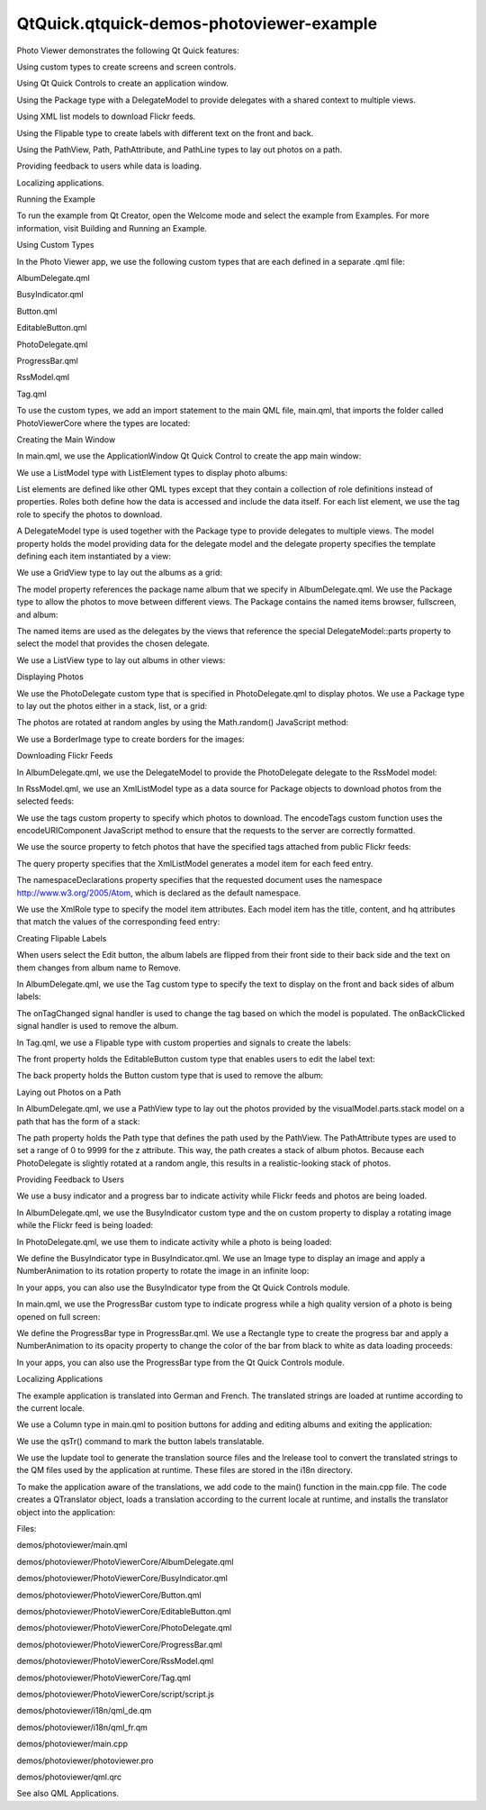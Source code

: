 QtQuick.qtquick-demos-photoviewer-example
=========================================

.. raw:: html

   <p class="centerAlign">

.. raw:: html

   </p>

.. raw:: html

   <p>

Photo Viewer demonstrates the following Qt Quick features:

.. raw:: html

   </p>

.. raw:: html

   <ul>

.. raw:: html

   <li>

Using custom types to create screens and screen controls.

.. raw:: html

   </li>

.. raw:: html

   <li>

Using Qt Quick Controls to create an application window.

.. raw:: html

   </li>

.. raw:: html

   <li>

Using the Package type with a DelegateModel to provide delegates with a
shared context to multiple views.

.. raw:: html

   </li>

.. raw:: html

   <li>

Using XML list models to download Flickr feeds.

.. raw:: html

   </li>

.. raw:: html

   <li>

Using the Flipable type to create labels with different text on the
front and back.

.. raw:: html

   </li>

.. raw:: html

   <li>

Using the PathView, Path, PathAttribute, and PathLine types to lay out
photos on a path.

.. raw:: html

   </li>

.. raw:: html

   <li>

Providing feedback to users while data is loading.

.. raw:: html

   </li>

.. raw:: html

   <li>

Localizing applications.

.. raw:: html

   </li>

.. raw:: html

   </ul>

.. raw:: html

   <h2 id="running-the-example">

Running the Example

.. raw:: html

   </h2>

.. raw:: html

   <p>

To run the example from Qt Creator, open the Welcome mode and select the
example from Examples. For more information, visit Building and Running
an Example.

.. raw:: html

   </p>

.. raw:: html

   <h2 id="using-custom-types">

Using Custom Types

.. raw:: html

   </h2>

.. raw:: html

   <p>

In the Photo Viewer app, we use the following custom types that are each
defined in a separate .qml file:

.. raw:: html

   </p>

.. raw:: html

   <ul>

.. raw:: html

   <li>

AlbumDelegate.qml

.. raw:: html

   </li>

.. raw:: html

   <li>

BusyIndicator.qml

.. raw:: html

   </li>

.. raw:: html

   <li>

Button.qml

.. raw:: html

   </li>

.. raw:: html

   <li>

EditableButton.qml

.. raw:: html

   </li>

.. raw:: html

   <li>

PhotoDelegate.qml

.. raw:: html

   </li>

.. raw:: html

   <li>

ProgressBar.qml

.. raw:: html

   </li>

.. raw:: html

   <li>

RssModel.qml

.. raw:: html

   </li>

.. raw:: html

   <li>

Tag.qml

.. raw:: html

   </li>

.. raw:: html

   </ul>

.. raw:: html

   <p>

To use the custom types, we add an import statement to the main QML
file, main.qml, that imports the folder called PhotoViewerCore where the
types are located:

.. raw:: html

   </p>

.. raw:: html

   <pre class="qml">import &quot;PhotoViewerCore&quot;</pre>

.. raw:: html

   <h2 id="creating-the-main-window">

Creating the Main Window

.. raw:: html

   </h2>

.. raw:: html

   <p>

In main.qml, we use the ApplicationWindow Qt Quick Control to create the
app main window:

.. raw:: html

   </p>

.. raw:: html

   <pre class="qml"><span class="type">ApplicationWindow</span> {
   <span class="name">id</span>: <span class="name">mainWindow</span>
   <span class="name">visible</span>: <span class="number">true</span></pre>

.. raw:: html

   <p>

We use a ListModel type with ListElement types to display photo albums:

.. raw:: html

   </p>

.. raw:: html

   <pre class="qml">    <span class="type">ListModel</span> {
   <span class="name">id</span>: <span class="name">photosModel</span>
   <span class="type">ListElement</span> { <span class="name">tag</span>: <span class="string">&quot;Flowers&quot;</span> }
   <span class="type">ListElement</span> { <span class="name">tag</span>: <span class="string">&quot;Wildlife&quot;</span> }
   <span class="type">ListElement</span> { <span class="name">tag</span>: <span class="string">&quot;Prague&quot;</span> }
   }</pre>

.. raw:: html

   <p>

List elements are defined like other QML types except that they contain
a collection of role definitions instead of properties. Roles both
define how the data is accessed and include the data itself. For each
list element, we use the tag role to specify the photos to download.

.. raw:: html

   </p>

.. raw:: html

   <p>

A DelegateModel type is used together with the Package type to provide
delegates to multiple views. The model property holds the model
providing data for the delegate model and the delegate property
specifies the template defining each item instantiated by a view:

.. raw:: html

   </p>

.. raw:: html

   <pre class="qml">    <span class="type">DelegateModel</span> { <span class="name">id</span>: <span class="name">albumVisualModel</span>; <span class="name">model</span>: <span class="name">photosModel</span>; <span class="name">delegate</span>: <span class="name">AlbumDelegate</span> {} }</pre>

.. raw:: html

   <p>

We use a GridView type to lay out the albums as a grid:

.. raw:: html

   </p>

.. raw:: html

   <pre class="qml">    <span class="type"><a href="QtQuick.GridView.md">GridView</a></span> {
   <span class="name">id</span>: <span class="name">albumView</span>; <span class="name">width</span>: <span class="name">parent</span>.<span class="name">width</span>; <span class="name">height</span>: <span class="name">parent</span>.<span class="name">height</span>; <span class="name">cellWidth</span>: <span class="number">210</span>; <span class="name">cellHeight</span>: <span class="number">220</span>
   <span class="name">model</span>: <span class="name">albumVisualModel</span>.<span class="name">parts</span>.<span class="name">album</span>; <span class="name">visible</span>: <span class="name">albumsShade</span>.<span class="name">opacity</span> <span class="operator">!=</span> <span class="number">1.0</span>
   }</pre>

.. raw:: html

   <p>

The model property references the package name album that we specify in
AlbumDelegate.qml. We use the Package type to allow the photos to move
between different views. The Package contains the named items browser,
fullscreen, and album:

.. raw:: html

   </p>

.. raw:: html

   <pre class="qml">    <span class="type">Package</span> {
   <span class="type"><a href="QtQuick.Item.md">Item</a></span> {
   <span class="name">Package</span>.name: <span class="string">'browser'</span>
   <span class="type"><a href="QtQuick.GridView.md">GridView</a></span> {
   <span class="name">id</span>: <span class="name">photosGridView</span>; <span class="name">model</span>: <span class="name">visualModel</span>.<span class="name">parts</span>.<span class="name">grid</span>; <span class="name">width</span>: <span class="name">mainWindow</span>.<span class="name">width</span>; <span class="name">height</span>: <span class="name">mainWindow</span>.<span class="name">height</span> <span class="operator">-</span> <span class="number">21</span>
   <span class="name">x</span>: <span class="number">0</span>; <span class="name">y</span>: <span class="number">21</span>; <span class="name">cellWidth</span>: <span class="number">160</span>; <span class="name">cellHeight</span>: <span class="number">153</span>; <span class="name">interactive</span>: <span class="number">false</span>
   <span class="name">onCurrentIndexChanged</span>: <span class="name">photosListView</span>.<span class="name">positionViewAtIndex</span>(<span class="name">currentIndex</span>, <span class="name">ListView</span>.<span class="name">Contain</span>)
   }
   }
   <span class="type"><a href="QtQuick.Item.md">Item</a></span> {
   <span class="name">Package</span>.name: <span class="string">'fullscreen'</span>
   <span class="type"><a href="QtQuick.ListView.md">ListView</a></span> {
   <span class="name">id</span>: <span class="name">photosListView</span>; <span class="name">model</span>: <span class="name">visualModel</span>.<span class="name">parts</span>.<span class="name">list</span>; <span class="name">orientation</span>: <span class="name">Qt</span>.<span class="name">Horizontal</span>
   <span class="name">width</span>: <span class="name">mainWindow</span>.<span class="name">width</span>; <span class="name">height</span>: <span class="name">mainWindow</span>.<span class="name">height</span>; <span class="name">interactive</span>: <span class="number">false</span>
   <span class="name">onCurrentIndexChanged</span>: <span class="name">photosGridView</span>.<span class="name">positionViewAtIndex</span>(<span class="name">currentIndex</span>, <span class="name">GridView</span>.<span class="name">Contain</span>)
   <span class="name">highlightRangeMode</span>: <span class="name">ListView</span>.<span class="name">StrictlyEnforceRange</span>; <span class="name">snapMode</span>: <span class="name">ListView</span>.<span class="name">SnapOneItem</span>
   }
   }
   <span class="type"><a href="QtQuick.Item.md">Item</a></span> {
   <span class="name">Package</span>.name: <span class="string">'album'</span>
   <span class="name">id</span>: <span class="name">albumWrapper</span>; <span class="name">width</span>: <span class="number">210</span>; <span class="name">height</span>: <span class="number">220</span></pre>

.. raw:: html

   <p>

The named items are used as the delegates by the views that reference
the special DelegateModel::parts property to select the model that
provides the chosen delegate.

.. raw:: html

   </p>

.. raw:: html

   <p>

We use a ListView type to lay out albums in other views:

.. raw:: html

   </p>

.. raw:: html

   <pre class="qml">    <span class="type"><a href="QtQuick.ListView.md">ListView</a></span> { <span class="name">anchors</span>.fill: <span class="name">parent</span>; <span class="name">model</span>: <span class="name">albumVisualModel</span>.<span class="name">parts</span>.<span class="name">browser</span>; <span class="name">interactive</span>: <span class="number">false</span> }
   <span class="type"><a href="QtQuick.ListView.md">ListView</a></span> { <span class="name">anchors</span>.fill: <span class="name">parent</span>; <span class="name">model</span>: <span class="name">albumVisualModel</span>.<span class="name">parts</span>.<span class="name">fullscreen</span>; <span class="name">interactive</span>: <span class="number">false</span> }</pre>

.. raw:: html

   <h2 id="displaying-photos">

Displaying Photos

.. raw:: html

   </h2>

.. raw:: html

   <p>

We use the PhotoDelegate custom type that is specified in
PhotoDelegate.qml to display photos. We use a Package type to lay out
the photos either in a stack, list, or a grid:

.. raw:: html

   </p>

.. raw:: html

   <pre class="qml"><span class="type">Package</span> {
   <span class="type"><a href="QtQuick.Item.md">Item</a></span> { <span class="name">id</span>: <span class="name">stackItem</span>; <span class="name">Package</span>.name: <span class="string">'stack'</span>; <span class="name">width</span>: <span class="number">160</span>; <span class="name">height</span>: <span class="number">153</span>; <span class="name">z</span>: <span class="name">stackItem</span>.<span class="name">PathView</span>.<span class="name">z</span> }
   <span class="type"><a href="QtQuick.Item.md">Item</a></span> { <span class="name">id</span>: <span class="name">listItem</span>; <span class="name">Package</span>.name: <span class="string">'list'</span>; <span class="name">width</span>: <span class="name">mainWindow</span>.<span class="name">width</span> <span class="operator">+</span> <span class="number">40</span>; <span class="name">height</span>: <span class="number">153</span> }
   <span class="type"><a href="QtQuick.Item.md">Item</a></span> { <span class="name">id</span>: <span class="name">gridItem</span>; <span class="name">Package</span>.name: <span class="string">'grid'</span>; <span class="name">width</span>: <span class="number">160</span>; <span class="name">height</span>: <span class="number">153</span> }</pre>

.. raw:: html

   <p>

The photos are rotated at random angles by using the Math.random()
JavaScript method:

.. raw:: html

   </p>

.. raw:: html

   <pre class="qml">    <span class="type"><a href="QtQuick.Item.md">Item</a></span> {
   <span class="name">width</span>: <span class="number">160</span>; <span class="name">height</span>: <span class="number">153</span>
   <span class="type"><a href="QtQuick.Item.md">Item</a></span> {
   <span class="name">id</span>: <span class="name">photoWrapper</span>
   property <span class="type">double</span> <span class="name">randomAngle</span>: <span class="name">Math</span>.<span class="name">random</span>() <span class="operator">*</span> (<span class="number">2</span> <span class="operator">*</span> <span class="number">6</span> <span class="operator">+</span> <span class="number">1</span>) <span class="operator">-</span> <span class="number">6</span>
   property <span class="type">double</span> <span class="name">randomAngle2</span>: <span class="name">Math</span>.<span class="name">random</span>() <span class="operator">*</span> (<span class="number">2</span> <span class="operator">*</span> <span class="number">6</span> <span class="operator">+</span> <span class="number">1</span>) <span class="operator">-</span> <span class="number">6</span>
   <span class="name">x</span>: <span class="number">0</span>; <span class="name">y</span>: <span class="number">0</span>; <span class="name">width</span>: <span class="number">140</span>; <span class="name">height</span>: <span class="number">133</span>
   <span class="name">z</span>: <span class="name">stackItem</span>.<span class="name">PathView</span>.<span class="name">z</span>; <span class="name">rotation</span>: <span class="name">photoWrapper</span>.<span class="name">randomAngle</span></pre>

.. raw:: html

   <p>

We use a BorderImage type to create borders for the images:

.. raw:: html

   </p>

.. raw:: html

   <pre class="qml">            <span class="type"><a href="QtQuick.BorderImage.md">BorderImage</a></span> {
   <span class="type">anchors</span> {
   <span class="name">fill</span>: <span class="name">originalImage</span>.<span class="name">status</span> <span class="operator">==</span> <span class="name">Image</span>.<span class="name">Ready</span> ? <span class="name">border</span> : <span class="name">placeHolder</span>
   <span class="name">leftMargin</span>: -<span class="number">6</span>; <span class="name">topMargin</span>: -<span class="number">6</span>; <span class="name">rightMargin</span>: -<span class="number">8</span>; <span class="name">bottomMargin</span>: -<span class="number">8</span>
   }
   <span class="name">source</span>: <span class="string">'images/box-shadow.png'</span>
   <span class="name">border</span>.left: <span class="number">10</span>; <span class="name">border</span>.top: <span class="number">10</span>; <span class="name">border</span>.right: <span class="number">10</span>; <span class="name">border</span>.bottom: <span class="number">10</span>
   }</pre>

.. raw:: html

   <h2 id="downloading-flickr-feeds">

Downloading Flickr Feeds

.. raw:: html

   </h2>

.. raw:: html

   <p>

In AlbumDelegate.qml, we use the DelegateModel to provide the
PhotoDelegate delegate to the RssModel model:

.. raw:: html

   </p>

.. raw:: html

   <pre class="qml">            <span class="type">DelegateModel</span> {
   <span class="name">id</span>: <span class="name">visualModel</span>; <span class="name">delegate</span>: <span class="name">PhotoDelegate</span> { }
   <span class="name">model</span>: <span class="name">RssModel</span> { <span class="name">id</span>: <span class="name">rssModel</span>; <span class="name">tags</span>: <span class="name">tag</span> }
   }</pre>

.. raw:: html

   <p>

In RssModel.qml, we use an XmlListModel type as a data source for
Package objects to download photos from the selected feeds:

.. raw:: html

   </p>

.. raw:: html

   <pre class="qml">import QtQuick.XmlListModel 2.0
   <span class="type"><a href="QtQuick.XmlListModel.XmlListModel.md">XmlListModel</a></span> {
   property <span class="type">string</span> <span class="name">tags</span> : <span class="string">&quot;&quot;</span>
   <span class="keyword">function</span> <span class="name">encodeTags</span>(<span class="name">x</span>) { <span class="keyword">return</span> <span class="name">encodeURIComponent</span>(<span class="name">x</span>.<span class="name">replace</span>(<span class="string">' '</span>,<span class="string">','</span>)); }</pre>

.. raw:: html

   <p>

We use the tags custom property to specify which photos to download. The
encodeTags custom function uses the encodeURIComponent JavaScript method
to ensure that the requests to the server are correctly formatted.

.. raw:: html

   </p>

.. raw:: html

   <p>

We use the source property to fetch photos that have the specified tags
attached from public Flickr feeds:

.. raw:: html

   </p>

.. raw:: html

   <pre class="qml">    <span class="name">source</span>: <span class="string">&quot;http://api.flickr.com/services/feeds/photos_public.gne?&quot;</span><span class="operator">+</span>(<span class="name">tags</span> ? <span class="string">&quot;tags=&quot;</span><span class="operator">+</span><span class="name">encodeTags</span>(<span class="name">tags</span>)<span class="operator">+</span><span class="string">&quot;&amp;&quot;</span> : <span class="string">&quot;&quot;</span>)
   <span class="name">query</span>: <span class="string">&quot;/feed/entry&quot;</span>
   <span class="name">namespaceDeclarations</span>: <span class="string">&quot;declare default element namespace 'http://www.w3.org/2005/Atom';&quot;</span></pre>

.. raw:: html

   <p>

The query property specifies that the XmlListModel generates a model
item for each feed entry.

.. raw:: html

   </p>

.. raw:: html

   <p>

The namespaceDeclarations property specifies that the requested document
uses the namespace http://www.w3.org/2005/Atom, which is declared as the
default namespace.

.. raw:: html

   </p>

.. raw:: html

   <p>

We use the XmlRole type to specify the model item attributes. Each model
item has the title, content, and hq attributes that match the values of
the corresponding feed entry:

.. raw:: html

   </p>

.. raw:: html

   <pre class="qml">    <span class="type"><a href="QtQuick.XmlListModel.XmlRole.md">XmlRole</a></span> { <span class="name">name</span>: <span class="string">&quot;title&quot;</span>; <span class="name">query</span>: <span class="string">&quot;title/string()&quot;</span> }
   <span class="type"><a href="QtQuick.XmlListModel.XmlRole.md">XmlRole</a></span> { <span class="name">name</span>: <span class="string">&quot;content&quot;</span>; <span class="name">query</span>: <span class="string">&quot;content/string()&quot;</span> }
   <span class="type"><a href="QtQuick.XmlListModel.XmlRole.md">XmlRole</a></span> { <span class="name">name</span>: <span class="string">&quot;hq&quot;</span>; <span class="name">query</span>: <span class="string">&quot;link[@rel='enclosure']/@href/string()&quot;</span> }</pre>

.. raw:: html

   <h2 id="creating-flipable-labels">

Creating Flipable Labels

.. raw:: html

   </h2>

.. raw:: html

   <p>

When users select the Edit button, the album labels are flipped from
their front side to their back side and the text on them changes from
album name to Remove.

.. raw:: html

   </p>

.. raw:: html

   <p>

In AlbumDelegate.qml, we use the Tag custom type to specify the text to
display on the front and back sides of album labels:

.. raw:: html

   </p>

.. raw:: html

   <pre class="qml">            <span class="type">Tag</span> {
   <span class="type">anchors</span> { <span class="name">horizontalCenter</span>: <span class="name">parent</span>.<span class="name">horizontalCenter</span>; <span class="name">bottom</span>: <span class="name">parent</span>.<span class="name">bottom</span>; <span class="name">bottomMargin</span>: <span class="number">10</span> }
   <span class="name">frontLabel</span>: <span class="name">tag</span>; <span class="name">backLabel</span>: <span class="name">qsTr</span>(<span class="string">&quot;Remove&quot;</span>); <span class="name">flipped</span>: <span class="name">mainWindow</span>.<span class="name">editMode</span>
   <span class="name">onTagChanged</span>: <span class="name">rssModel</span>.<span class="name">tags</span> <span class="operator">=</span> <span class="name">tag</span>
   <span class="name">onBackClicked</span>: <span class="keyword">if</span> (<span class="name">mainWindow</span>.<span class="name">editMode</span>) <span class="name">photosModel</span>.<span class="name">remove</span>(<span class="name">index</span>);
   }</pre>

.. raw:: html

   <p>

The onTagChanged signal handler is used to change the tag based on which
the model is populated. The onBackClicked signal handler is used to
remove the album.

.. raw:: html

   </p>

.. raw:: html

   <p>

In Tag.qml, we use a Flipable type with custom properties and signals to
create the labels:

.. raw:: html

   </p>

.. raw:: html

   <pre class="qml"><span class="type"><a href="QtQuick.Flipable.md">Flipable</a></span> {
   <span class="name">id</span>: <span class="name">flipable</span>
   property <span class="type">alias</span> <span class="name">frontLabel</span>: <span class="name">frontButton</span>.<span class="name">label</span>
   property <span class="type">alias</span> <span class="name">backLabel</span>: <span class="name">backButton</span>.<span class="name">label</span>
   property <span class="type">int</span> <span class="name">angle</span>: <span class="number">0</span>
   property <span class="type">int</span> <span class="name">randomAngle</span>: <span class="name">Math</span>.<span class="name">random</span>() <span class="operator">*</span> (<span class="number">2</span> <span class="operator">*</span> <span class="number">6</span> <span class="operator">+</span> <span class="number">1</span>) <span class="operator">-</span> <span class="number">6</span>
   property <span class="type">bool</span> <span class="name">flipped</span>: <span class="number">false</span>
   signal <span class="type">frontClicked</span>
   signal <span class="type">backClicked</span>
   signal <span class="type">tagChanged</span>(string tag)</pre>

.. raw:: html

   <p>

The front property holds the EditableButton custom type that enables
users to edit the label text:

.. raw:: html

   </p>

.. raw:: html

   <pre class="qml">    <span class="name">front</span>: <span class="name">EditableButton</span> {
   <span class="name">id</span>: <span class="name">frontButton</span>; <span class="name">rotation</span>: <span class="name">flipable</span>.<span class="name">randomAngle</span>
   <span class="type">anchors</span> { <span class="name">centerIn</span>: <span class="name">parent</span>; <span class="name">verticalCenterOffset</span>: -<span class="number">20</span> }
   <span class="name">onClicked</span>: <span class="name">flipable</span>.<span class="name">frontClicked</span>()
   <span class="name">onLabelChanged</span>: <span class="name">flipable</span>.<span class="name">tagChanged</span>(<span class="name">label</span>)
   }</pre>

.. raw:: html

   <p>

The back property holds the Button custom type that is used to remove
the album:

.. raw:: html

   </p>

.. raw:: html

   <pre class="qml">    <span class="name">back</span>: <span class="name">Button</span> {
   <span class="name">id</span>: <span class="name">backButton</span>; <span class="name">tint</span>: <span class="string">&quot;red&quot;</span>; <span class="name">rotation</span>: <span class="name">flipable</span>.<span class="name">randomAngle</span>
   <span class="type">anchors</span> { <span class="name">centerIn</span>: <span class="name">parent</span>; <span class="name">verticalCenterOffset</span>: -<span class="number">20</span> }
   <span class="name">onClicked</span>: <span class="name">flipable</span>.<span class="name">backClicked</span>()
   }</pre>

.. raw:: html

   <h2 id="laying-out-photos-on-a-path">

Laying out Photos on a Path

.. raw:: html

   </h2>

.. raw:: html

   <p>

In AlbumDelegate.qml, we use a PathView type to lay out the photos
provided by the visualModel.parts.stack model on a path that has the
form of a stack:

.. raw:: html

   </p>

.. raw:: html

   <pre class="qml">            <span class="type"><a href="QtQuick.PathView.md">PathView</a></span> {
   <span class="name">id</span>: <span class="name">photosPathView</span>; <span class="name">model</span>: <span class="name">visualModel</span>.<span class="name">parts</span>.<span class="name">stack</span>; <span class="name">pathItemCount</span>: <span class="number">5</span>
   <span class="name">visible</span>: !<span class="name">busyIndicator</span>.<span class="name">visible</span>
   <span class="name">anchors</span>.centerIn: <span class="name">parent</span>; <span class="name">anchors</span>.verticalCenterOffset: -<span class="number">30</span>
   <span class="name">path</span>: <span class="name">Path</span> {
   <span class="type"><a href="QtQuick.PathAttribute.md">PathAttribute</a></span> { <span class="name">name</span>: <span class="string">'z'</span>; <span class="name">value</span>: <span class="number">9999.0</span> }
   <span class="type"><a href="QtQuick.PathLine.md">PathLine</a></span> { <span class="name">x</span>: <span class="number">1</span>; <span class="name">y</span>: <span class="number">1</span> }
   <span class="type"><a href="QtQuick.PathAttribute.md">PathAttribute</a></span> { <span class="name">name</span>: <span class="string">'z'</span>; <span class="name">value</span>: <span class="number">0.0</span> }
   }
   }</pre>

.. raw:: html

   <p>

The path property holds the Path type that defines the path used by the
PathView. The PathAttribute types are used to set a range of 0 to 9999
for the z attribute. This way, the path creates a stack of album photos.
Because each PhotoDelegate is slightly rotated at a random angle, this
results in a realistic-looking stack of photos.

.. raw:: html

   </p>

.. raw:: html

   <h2 id="providing-feedback-to-users">

Providing Feedback to Users

.. raw:: html

   </h2>

.. raw:: html

   <p>

We use a busy indicator and a progress bar to indicate activity while
Flickr feeds and photos are being loaded.

.. raw:: html

   </p>

.. raw:: html

   <p>

In AlbumDelegate.qml, we use the BusyIndicator custom type and the on
custom property to display a rotating image while the Flickr feed is
being loaded:

.. raw:: html

   </p>

.. raw:: html

   <pre class="qml">            <span class="type">BusyIndicator</span> {
   <span class="name">id</span>: <span class="name">busyIndicator</span>
   <span class="type">anchors</span> { <span class="name">centerIn</span>: <span class="name">parent</span>; <span class="name">verticalCenterOffset</span>: -<span class="number">20</span> }
   <span class="name">on</span>: <span class="name">rssModel</span>.<span class="name">status</span> <span class="operator">!=</span> <span class="name">XmlListModel</span>.<span class="name">Ready</span>
   }</pre>

.. raw:: html

   <p>

In PhotoDelegate.qml, we use them to indicate activity while a photo is
being loaded:

.. raw:: html

   </p>

.. raw:: html

   <pre class="qml">            <span class="type">BusyIndicator</span> { <span class="name">anchors</span>.centerIn: <span class="name">parent</span>; <span class="name">on</span>: <span class="name">originalImage</span>.<span class="name">status</span> <span class="operator">!=</span> <span class="name">Image</span>.<span class="name">Ready</span> }</pre>

.. raw:: html

   <p>

We define the BusyIndicator type in BusyIndicator.qml. We use an Image
type to display an image and apply a NumberAnimation to its rotation
property to rotate the image in an infinite loop:

.. raw:: html

   </p>

.. raw:: html

   <pre class="qml"><span class="type"><a href="QtQuick.Image.md">Image</a></span> {
   <span class="name">id</span>: <span class="name">container</span>
   property <span class="type">bool</span> <span class="name">on</span>: <span class="number">false</span>
   <span class="name">source</span>: <span class="string">&quot;images/busy.png&quot;</span>; <span class="name">visible</span>: <span class="name">container</span>.<span class="name">on</span>
   NumberAnimation on <span class="name">rotation</span> { <span class="name">running</span>: <span class="name">container</span>.<span class="name">on</span>; <span class="name">from</span>: <span class="number">0</span>; <span class="name">to</span>: <span class="number">360</span>; <span class="name">loops</span>: <span class="name">Animation</span>.<span class="name">Infinite</span>; <span class="name">duration</span>: <span class="number">1200</span> }
   }</pre>

.. raw:: html

   <p>

In your apps, you can also use the BusyIndicator type from the Qt Quick
Controls module.

.. raw:: html

   </p>

.. raw:: html

   <p>

In main.qml, we use the ProgressBar custom type to indicate progress
while a high quality version of a photo is being opened on full screen:

.. raw:: html

   </p>

.. raw:: html

   <pre class="qml">    <span class="type">ProgressBar</span> {
   <span class="name">progress</span>: <span class="name">mainWindow</span>.<span class="name">downloadProgress</span>; <span class="name">width</span>: <span class="name">parent</span>.<span class="name">width</span>; <span class="name">height</span>: <span class="number">4</span>
   <span class="name">anchors</span>.bottom: <span class="name">parent</span>.<span class="name">bottom</span>; <span class="name">opacity</span>: <span class="name">mainWindow</span>.<span class="name">imageLoading</span>; <span class="name">visible</span>: <span class="name">opacity</span> <span class="operator">!=</span> <span class="number">0.0</span>
   }</pre>

.. raw:: html

   <p>

We define the ProgressBar type in ProgressBar.qml. We use a Rectangle
type to create the progress bar and apply a NumberAnimation to its
opacity property to change the color of the bar from black to white as
data loading proceeds:

.. raw:: html

   </p>

.. raw:: html

   <pre class="qml"><span class="type"><a href="QtQuick.Item.md">Item</a></span> {
   <span class="name">id</span>: <span class="name">container</span>
   property <span class="type">real</span> <span class="name">progress</span>: <span class="number">0</span>
   Behavior on <span class="name">opacity</span> { <span class="type"><a href="QtQuick.NumberAnimation.md">NumberAnimation</a></span> { <span class="name">duration</span>: <span class="number">600</span> } }
   <span class="type"><a href="QtQuick.Rectangle.md">Rectangle</a></span> { <span class="name">anchors</span>.fill: <span class="name">parent</span>; <span class="name">color</span>: <span class="string">&quot;black&quot;</span>; <span class="name">opacity</span>: <span class="number">0.5</span> }
   <span class="type"><a href="QtQuick.Rectangle.md">Rectangle</a></span> {
   <span class="name">id</span>: <span class="name">fill</span>; <span class="name">color</span>: <span class="string">&quot;white&quot;</span>; <span class="name">height</span>: <span class="name">container</span>.<span class="name">height</span>
   <span class="name">width</span>: <span class="name">container</span>.<span class="name">width</span> <span class="operator">*</span> <span class="name">container</span>.<span class="name">progress</span>
   }
   }</pre>

.. raw:: html

   <p>

In your apps, you can also use the ProgressBar type from the Qt Quick
Controls module.

.. raw:: html

   </p>

.. raw:: html

   <h2 id="localizing-applications">

Localizing Applications

.. raw:: html

   </h2>

.. raw:: html

   <p>

The example application is translated into German and French. The
translated strings are loaded at runtime according to the current
locale.

.. raw:: html

   </p>

.. raw:: html

   <p>

We use a Column type in main.qml to position buttons for adding and
editing albums and exiting the application:

.. raw:: html

   </p>

.. raw:: html

   <pre class="qml">    <span class="type"><a href="QtQuick.Column.md">Column</a></span> {
   <span class="name">spacing</span>: <span class="number">20</span>; <span class="type">anchors</span> { <span class="name">bottom</span>: <span class="name">parent</span>.<span class="name">bottom</span>; <span class="name">right</span>: <span class="name">parent</span>.<span class="name">right</span>; <span class="name">rightMargin</span>: <span class="number">20</span>; <span class="name">bottomMargin</span>: <span class="number">20</span> }
   <span class="type">Button</span> {
   <span class="name">id</span>: <span class="name">newButton</span>; <span class="name">label</span>: <span class="name">qsTr</span>(<span class="string">&quot;Add&quot;</span>); <span class="name">rotation</span>: <span class="number">3</span>
   <span class="name">anchors</span>.horizontalCenter: <span class="name">parent</span>.<span class="name">horizontalCenter</span>
   <span class="name">onClicked</span>: {
   <span class="name">mainWindow</span>.<span class="name">editMode</span> <span class="operator">=</span> <span class="number">false</span>
   <span class="name">photosModel</span>.<span class="name">append</span>( { tag: <span class="string">&quot;&quot;</span> } )
   <span class="name">albumView</span>.<span class="name">positionViewAtIndex</span>(<span class="name">albumView</span>.<span class="name">count</span> <span class="operator">-</span> <span class="number">1</span>, <span class="name">GridView</span>.<span class="name">Contain</span>)
   }
   }
   <span class="type">Button</span> {
   <span class="name">id</span>: <span class="name">deleteButton</span>; <span class="name">label</span>: <span class="name">qsTr</span>(<span class="string">&quot;Edit&quot;</span>); <span class="name">rotation</span>: -<span class="number">2</span>;
   <span class="name">onClicked</span>: <span class="name">mainWindow</span>.<span class="name">editMode</span> <span class="operator">=</span> !<span class="name">mainWindow</span>.<span class="name">editMode</span>
   <span class="name">anchors</span>.horizontalCenter: <span class="name">parent</span>.<span class="name">horizontalCenter</span>
   }
   <span class="type">Button</span> {
   <span class="name">id</span>: <span class="name">quitButton</span>; <span class="name">label</span>: <span class="name">qsTr</span>(<span class="string">&quot;Quit&quot;</span>); <span class="name">rotation</span>: -<span class="number">2</span>;
   <span class="name">onClicked</span>: <span class="name">Qt</span>.<span class="name">quit</span>()
   <span class="name">anchors</span>.horizontalCenter: <span class="name">parent</span>.<span class="name">horizontalCenter</span>
   }
   }</pre>

.. raw:: html

   <p>

We use the qsTr() command to mark the button labels translatable.

.. raw:: html

   </p>

.. raw:: html

   <p>

We use the lupdate tool to generate the translation source files and the
lrelease tool to convert the translated strings to the QM files used by
the application at runtime. These files are stored in the i18n
directory.

.. raw:: html

   </p>

.. raw:: html

   <p>

To make the application aware of the translations, we add code to the
main() function in the main.cpp file. The code creates a QTranslator
object, loads a translation according to the current locale at runtime,
and installs the translator object into the application:

.. raw:: html

   </p>

.. raw:: html

   <pre class="qml"><span class="type">int</span> main(<span class="type">int</span> argc<span class="operator">,</span> <span class="type">char</span> <span class="operator">*</span>argv<span class="operator">[</span><span class="operator">]</span>)
   {
   <span class="type">QApplication</span> app(argc<span class="operator">,</span> argv);
   <span class="type">QTranslator</span> qtTranslator;
   qtTranslator<span class="operator">.</span>load(<span class="string">&quot;qml_&quot;</span> <span class="operator">+</span> <span class="type">QLocale</span><span class="operator">::</span>system()<span class="operator">.</span>name()<span class="operator">,</span> <span class="string">&quot;:/i18n/&quot;</span>);
   app<span class="operator">.</span>installTranslator(<span class="operator">&amp;</span>qtTranslator);</pre>

.. raw:: html

   <p>

Files:

.. raw:: html

   </p>

.. raw:: html

   <ul>

.. raw:: html

   <li>

demos/photoviewer/main.qml

.. raw:: html

   </li>

.. raw:: html

   <li>

demos/photoviewer/PhotoViewerCore/AlbumDelegate.qml

.. raw:: html

   </li>

.. raw:: html

   <li>

demos/photoviewer/PhotoViewerCore/BusyIndicator.qml

.. raw:: html

   </li>

.. raw:: html

   <li>

demos/photoviewer/PhotoViewerCore/Button.qml

.. raw:: html

   </li>

.. raw:: html

   <li>

demos/photoviewer/PhotoViewerCore/EditableButton.qml

.. raw:: html

   </li>

.. raw:: html

   <li>

demos/photoviewer/PhotoViewerCore/PhotoDelegate.qml

.. raw:: html

   </li>

.. raw:: html

   <li>

demos/photoviewer/PhotoViewerCore/ProgressBar.qml

.. raw:: html

   </li>

.. raw:: html

   <li>

demos/photoviewer/PhotoViewerCore/RssModel.qml

.. raw:: html

   </li>

.. raw:: html

   <li>

demos/photoviewer/PhotoViewerCore/Tag.qml

.. raw:: html

   </li>

.. raw:: html

   <li>

demos/photoviewer/PhotoViewerCore/script/script.js

.. raw:: html

   </li>

.. raw:: html

   <li>

demos/photoviewer/i18n/qml\_de.qm

.. raw:: html

   </li>

.. raw:: html

   <li>

demos/photoviewer/i18n/qml\_fr.qm

.. raw:: html

   </li>

.. raw:: html

   <li>

demos/photoviewer/main.cpp

.. raw:: html

   </li>

.. raw:: html

   <li>

demos/photoviewer/photoviewer.pro

.. raw:: html

   </li>

.. raw:: html

   <li>

demos/photoviewer/qml.qrc

.. raw:: html

   </li>

.. raw:: html

   </ul>

.. raw:: html

   <p>

See also QML Applications.

.. raw:: html

   </p>

.. raw:: html

   <!-- @@@demos/photoviewer -->
